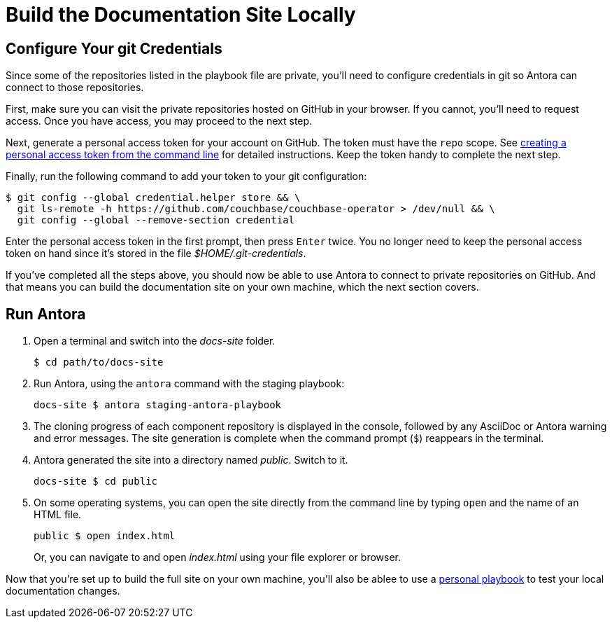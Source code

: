 = Build the Documentation Site Locally
:experimental:

[#configure-git-credentials]
== Configure Your git Credentials

Since some of the repositories listed in the playbook file are private, you'll need to configure credentials in git so Antora can connect to those repositories.

First, make sure you can visit the private repositories hosted on GitHub in your browser.
If you cannot, you'll need to request access.
Once you have access, you may proceed to the next step.

Next, generate a personal access token for your account on GitHub.
The token must have the `repo` scope.
See https://help.github.com/articles/creating-a-personal-access-token-for-the-command-line[creating a personal access token from the command line^] for detailed instructions.
Keep the token handy to complete the next step.

Finally, run the following command to add your token to your git configuration:

 $ git config --global credential.helper store && \
   git ls-remote -h https://github.com/couchbase/couchbase-operator > /dev/null && \
   git config --global --remove-section credential

Enter the personal access token in the first prompt, then press kbd:[Enter] twice.
You no longer need to keep the personal access token on hand since it's stored in the file [.path]_$HOME/.git-credentials_.

If you've completed all the steps above, you should now be able to use Antora to connect to private repositories on GitHub.
And that means you can build the documentation site on your own machine, which the next section covers.

== Run Antora

. Open a terminal and switch into the _docs-site_ folder.

 $ cd path/to/docs-site

. Run Antora, using the `antora` command with the staging playbook:

 docs-site $ antora staging-antora-playbook

. The cloning progress of each component repository is displayed in the console, followed by any AsciiDoc or Antora warning and error messages.
The site generation is complete when the command prompt (`$`) reappears in the terminal.
. Antora generated the site into a directory named _public_.
Switch to it.

 docs-site $ cd public

. On some operating systems, you can open the site directly from the command line by typing `open` and the name of an HTML file.
+
--
 public $ open index.html

Or, you can navigate to and open _index.html_ using your file explorer or browser.
--

Now that you're set up to build the full site on your own machine, you'll also be ablee to use a xref:test-site.adoc[personal playbook] to test your local documentation changes.
